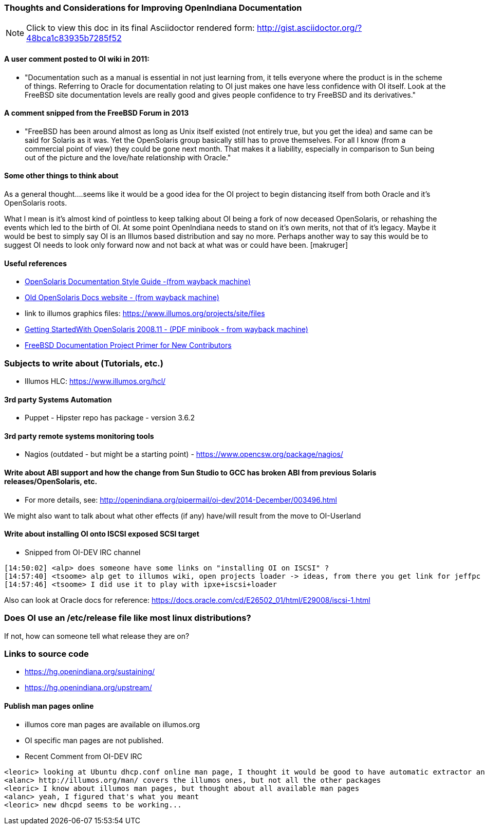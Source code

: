 === Thoughts and Considerations for Improving OpenIndiana Documentation

[NOTE]
====
Click to view this doc in its final Asciidoctor rendered form: http://gist.asciidoctor.org/?48bca1c83935b7285f52
====

==== A user comment posted to OI wiki in 2011:
* "Documentation such as a manual is essential in not just learning from, it tells everyone where the product is in the scheme of things. Referring to Oracle for documentation relating to OI just makes one have less confidence with OI itself. Look at the FreeBSD site documentation levels are really good and gives people confidence to try FreeBSD and its derivatives."


==== A comment snipped from the FreeBSD Forum in 2013
* "FreeBSD has been around almost as long as Unix itself existed (not entirely true, but you get the idea) and same can be said for Solaris as it was. Yet the OpenSolaris group basically still has to prove themselves. For all I know (from a commercial point of view) they could be gone next month. That makes it a liability, especially in comparison to Sun being out of the picture and the love/hate relationship with Oracle."


==== Some other things to think about


As a general thought....seems like it would be a good idea for the OI project to begin distancing itself from both Oracle and it's OpenSolaris roots. 

What I mean is it's almost kind of pointless to keep talking about OI being a fork of now deceased OpenSolaris, or rehashing the events which led to the birth of OI. At some point OpenIndiana needs to stand on it's own merits, not that of it's legacy. Maybe it would be best to simply say OI is an Illumos based distribution and say no more.  Perhaps another way to say this would be to suggest OI needs to look only forward now and not back at what was or could have been. [makruger]

//[The reason is that the website's content has not been update aside from the few pages I modified during the update - alarcher ]//


==== Useful references
* https://web.archive.org/web/20081207155129/http://opensolaris.org/os/community/documentation/files/OSOLDOCSG.pdf[ OpenSolaris Documentation Style Guide -(from wayback machine)]
* https://web.archive.org/web/20090823064740/http://www.opensolaris.org/os/community/documentation/[Old OpenSolaris Docs website - (from wayback machine)]
* link to illumos graphics files: https://www.illumos.org/projects/site/files
* https://web.archive.org/web/20110904232819/http://dlc.sun.com/osol/docs/downloads/minibook/en/820-7102-10-Eng-doc.pdf[ Getting StartedWith OpenSolaris 2008.11 - (PDF minibook - from wayback machine)]
* https://www.freebsd.org/doc/en_US.ISO8859-1/books/fdp-primer/[FreeBSD Documentation Project Primer for New Contributors]


=== Subjects to write about (Tutorials, etc.)

* Illumos HLC: https://www.illumos.org/hcl/


==== 3rd party Systems Automation
** Puppet - Hipster repo has package - version 3.6.2


==== 3rd party remote systems monitoring tools
* Nagios (outdated - but might be a starting point) - https://www.opencsw.org/package/nagios/


==== Write about ABI support and how the change from Sun Studio to GCC has broken ABI from previous Solaris releases/OpenSolaris, etc.

* For more details, see: http://openindiana.org/pipermail/oi-dev/2014-December/003496.html

We might also want to talk about what other effects (if any) have/will result from the move to OI-Userland  


==== Write about installing OI onto ISCSI exposed SCSI target

* Snipped from OI-DEV IRC channel
====
  [14:50:02] <alp> does someone have some links on "installing OI on ISCSI" ?
  [14:57:40] <tsoome> alp get to illumos wiki, open projects loader -> ideas, from there you get link for jeffpc iscsi experiment
  [14:57:46] <tsoome> I did use it to play with ipxe+iscsi+loader
====

Also can look at Oracle docs for reference: https://docs.oracle.com/cd/E26502_01/html/E29008/iscsi-1.html


=== Does OI use an /etc/release file like most linux distributions?
If not, how can someone tell what release they are on?
//[I can answer that: the package delivering this file has not been updated. As long as migration of all packages to oi-userland is not done then no cake - alarcher]//

=== Links to source code

* https://hg.openindiana.org/sustaining/
* https://hg.openindiana.org/upstream/

==== Publish man pages online
* illumos core man pages are available on illumos.org
* OI specific man pages are not published. 
* Recent Comment from OI-DEV IRC
====
  <leoric> looking at Ubuntu dhcp.conf online man page, I thought it would be good to have automatic extractor and search interface, extracting man pages from package repository and publishing them on OI site...
  <alanc> http://illumos.org/man/ covers the illumos ones, but not all the other packages
  <leoric> I know about illumos man pages, but thought about all available man pages
  <alanc> yeah, I figured that's what you meant
  <leoric> new dhcpd seems to be working...
====
